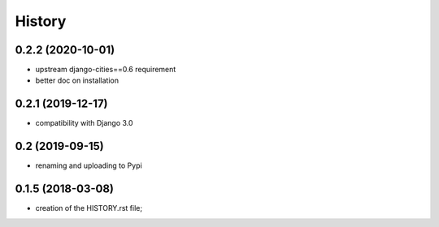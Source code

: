 .. :changelog:

History
-------

0.2.2 (2020-10-01)
++++++++++++++++++

* upstream django-cities==0.6 requirement
* better doc on installation


0.2.1 (2019-12-17)
++++++++++++++++++

* compatibility with Django 3.0


0.2 (2019-09-15)
++++++++++++++++

* renaming and uploading to Pypi



0.1.5 (2018-03-08)
++++++++++++++++++

* creation of the HISTORY.rst file;
